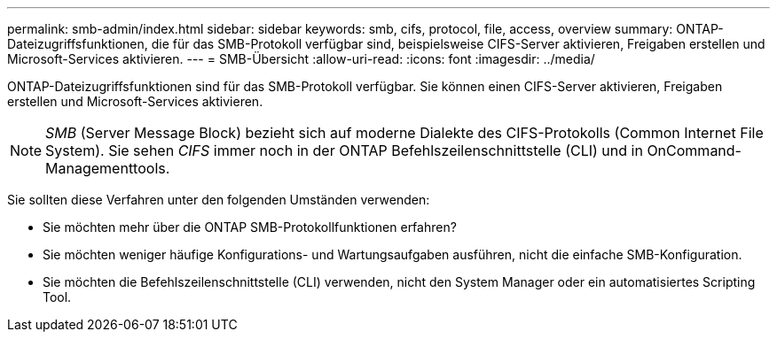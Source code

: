 ---
permalink: smb-admin/index.html 
sidebar: sidebar 
keywords: smb, cifs, protocol, file, access, overview 
summary: ONTAP-Dateizugriffsfunktionen, die für das SMB-Protokoll verfügbar sind, beispielsweise CIFS-Server aktivieren, Freigaben erstellen und Microsoft-Services aktivieren. 
---
= SMB-Übersicht
:allow-uri-read: 
:icons: font
:imagesdir: ../media/


[role="lead"]
ONTAP-Dateizugriffsfunktionen sind für das SMB-Protokoll verfügbar. Sie können einen CIFS-Server aktivieren, Freigaben erstellen und Microsoft-Services aktivieren.

[NOTE]
====
_SMB_ (Server Message Block) bezieht sich auf moderne Dialekte des CIFS-Protokolls (Common Internet File System). Sie sehen _CIFS_ immer noch in der ONTAP Befehlszeilenschnittstelle (CLI) und in OnCommand-Managementtools.

====
Sie sollten diese Verfahren unter den folgenden Umständen verwenden:

* Sie möchten mehr über die ONTAP SMB-Protokollfunktionen erfahren?
* Sie möchten weniger häufige Konfigurations- und Wartungsaufgaben ausführen, nicht die einfache SMB-Konfiguration.
* Sie möchten die Befehlszeilenschnittstelle (CLI) verwenden, nicht den System Manager oder ein automatisiertes Scripting Tool.

